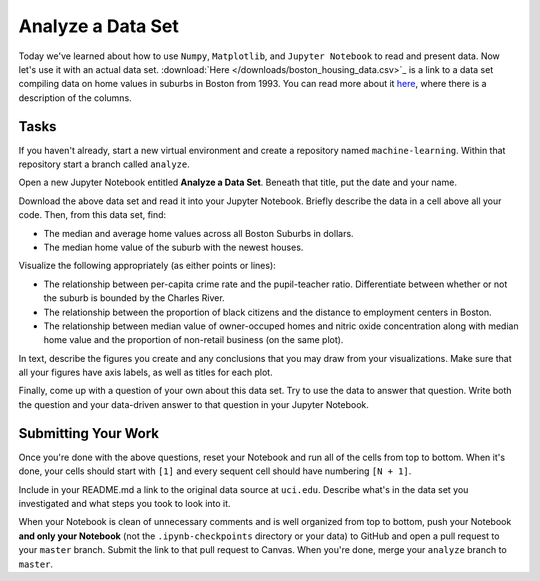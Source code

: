 ******************
Analyze a Data Set
******************

Today we've learned about how to use ``Numpy``, ``Matplotlib``, and ``Jupyter Notebook`` to read and present data.
Now let's use it with an actual data set.
:download:`Here </downloads/boston_housing_data.csv>`_ is a link to a data set compiling data on home values in suburbs in Boston from 1993.
You can read more about it `here <https://archive.ics.uci.edu/ml/datasets/Housing>`_, where there is a description of the columns.

Tasks
=====

If you haven't already, start a new virtual environment and create a repository named ``machine-learning``.
Within that repository start a branch called ``analyze``.

Open a new Jupyter Notebook entitled **Analyze a Data Set**.
Beneath that title, put the date and your name.

Download the above data set and read it into your Jupyter Notebook.
Briefly describe the data in a cell above all your code.
Then, from this data set, find:

* The median and average home values across all Boston Suburbs in dollars.
* The median home value of the suburb with the newest houses.

Visualize the following appropriately (as either points or lines):

* The relationship between per-capita crime rate and the pupil-teacher ratio. Differentiate between whether or not the suburb is bounded by the Charles River.
* The relationship between the proportion of black citizens and the distance to employment centers in Boston.
* The relationship between median value of owner-occuped homes and nitric oxide concentration along with median home value and the proportion of non-retail business (on the same plot).

In text, describe the figures you create and any conclusions that you may draw from your visualizations.
Make sure that all your figures have axis labels, as well as titles for each plot.

Finally, come up with a question of your own about this data set.
Try to use the data to answer that question.
Write both the question and your data-driven answer to that question in your Jupyter Notebook.

Submitting Your Work
====================

Once you're done with the above questions, reset your Notebook and run all of the cells from top to bottom.
When it's done, your cells should start with ``[1]`` and every sequent cell should have numbering ``[N + 1]``.

Include in your README.md a link to the original data source at ``uci.edu``.
Describe what's in the data set you investigated and what steps you took to look into it.

When your Notebook is clean of unnecessary comments and is well organized from top to bottom, push your Notebook **and only your Notebook** (not the ``.ipynb-checkpoints`` directory or your data) to GitHub and open a pull request to your ``master`` branch.
Submit the link to that pull request to Canvas.
When you're done, merge your ``analyze`` branch to ``master``.


